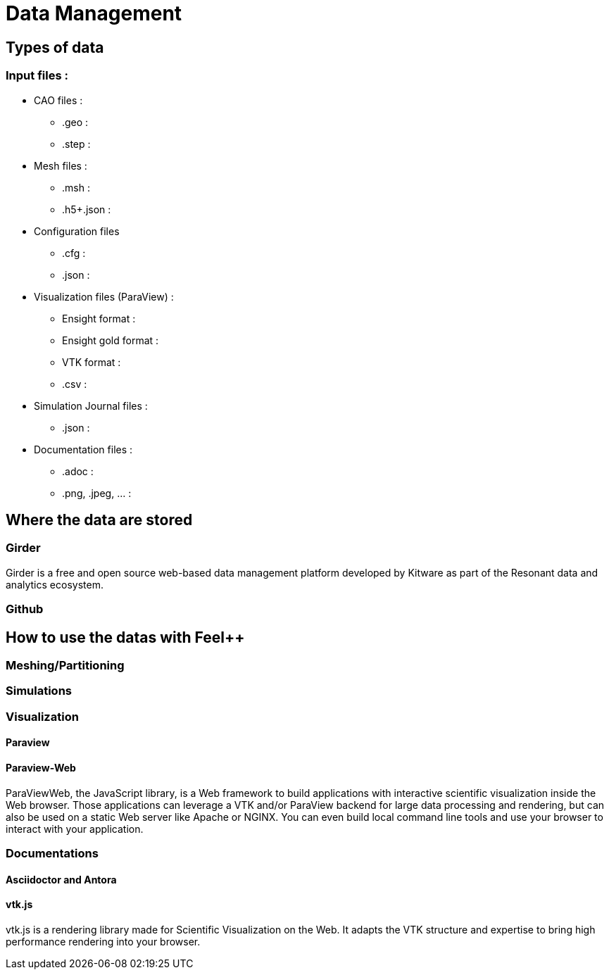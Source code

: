= Data Management

== Types of data

=== Input files :

* CAO files :
 ** .geo :
 ** .step :
 * Mesh files :
 ** .msh :
 ** .h5+.json :
 * Configuration files
 ** .cfg :
 ** .json :
 * Visualization files (ParaView) :
 ** Ensight format :
 ** Ensight gold format :
 ** VTK format :
 ** .csv :
 * Simulation Journal files :
 ** .json :
 * Documentation files :
 ** .adoc :
 ** .png, .jpeg, ... :

== Where the data are stored

=== Girder

Girder is a free and open source web-based data management platform developed by Kitware as part of the Resonant data and analytics ecosystem.

=== Github


== How to use the datas with Feel++ 

=== Meshing/Partitioning

=== Simulations

=== Visualization

==== Paraview

==== Paraview-Web

ParaViewWeb, the JavaScript library, is a Web framework to build applications with interactive scientific visualization inside the Web browser. Those applications can leverage a VTK and/or ParaView backend for large data processing and rendering, but can also be used on a static Web server like Apache or NGINX. You can even build local command line tools and use your browser to interact with your application.

=== Documentations

==== Asciidoctor and Antora

==== vtk.js

vtk.js is a rendering library made for Scientific Visualization on the Web. It adapts the VTK structure and expertise to bring high performance rendering into your browser.


